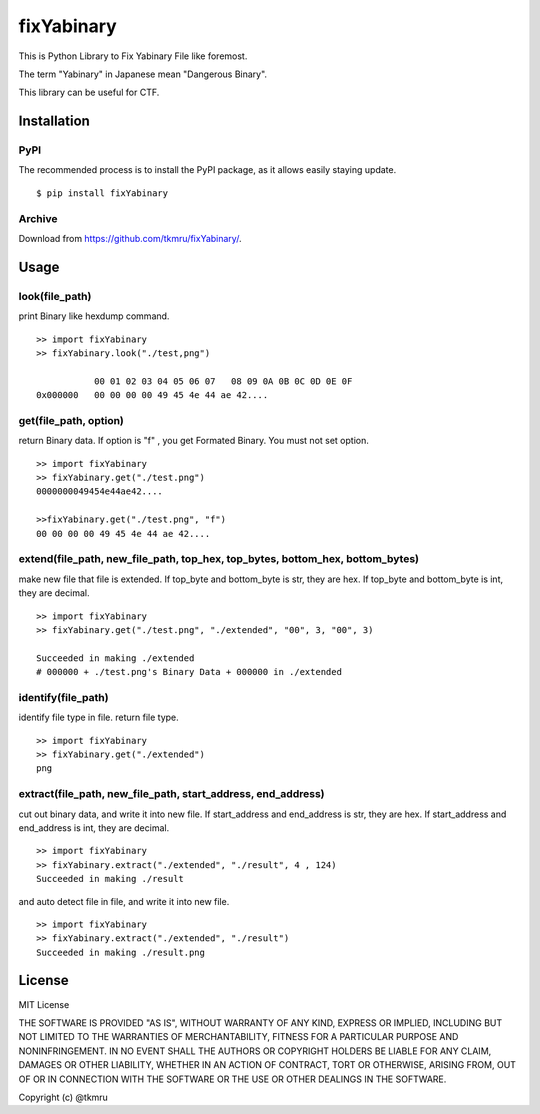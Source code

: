 ===========
fixYabinary
===========

This is Python Library to Fix Yabinary File like foremost.

The term "Yabinary" in Japanese mean "Dangerous Binary".

This library can be useful for CTF.


Installation
============

----
PyPI
----
The recommended process is to install the PyPI package, as it allows easily staying update.

::

    $ pip install fixYabinary

-------
Archive
-------
Download from https://github.com/tkmru/fixYabinary/.



Usage
=====

---------------
look(file_path)
---------------

print Binary like hexdump command.

::

    >> import fixYabinary
    >> fixYabinary.look("./test,png")

               00 01 02 03 04 05 06 07   08 09 0A 0B 0C 0D 0E 0F
    0x000000   00 00 00 00 49 45 4e 44 ae 42....


----------------------
get(file_path, option)
----------------------

return Binary data. If option is "f" , you get Formated Binary.
You must not set option.

::

    >> import fixYabinary
    >> fixYabinary.get("./test.png")
    0000000049454e44ae42....

    >>fixYabinary.get("./test.png", "f")
    00 00 00 00 49 45 4e 44 ae 42....

------------------------------------------------------------------------------
extend(file_path, new_file_path, top_hex, top_bytes, bottom_hex, bottom_bytes)
------------------------------------------------------------------------------

make new file that file is extended.
If top_byte and bottom_byte is str, they are hex.
If top_byte and bottom_byte is int, they are decimal.

::

    >> import fixYabinary
    >> fixYabinary.get("./test.png", "./extended", "00", 3, "00", 3)

    Succeeded in making ./extended
    # 000000 + ./test.png's Binary Data + 000000 in ./extended  

-------------------
identify(file_path)
-------------------

identify file type in file. return file type.

::

    >> import fixYabinary
    >> fixYabinary.get("./extended")
    png

-------------------------------------------------------------
extract(file_path, new_file_path, start_address, end_address)
-------------------------------------------------------------

cut out binary data, and write it into new file.
If start_address and end_address is str, they are hex.
If start_address and end_address is int, they are decimal.

::

    >> import fixYabinary
    >> fixYabinary.extract("./extended", "./result", 4 , 124)
    Succeeded in making ./result

and auto detect file in file, and write it into new file.

::

    >> import fixYabinary
    >> fixYabinary.extract("./extended", "./result")
    Succeeded in making ./result.png




License
=======

MIT License

THE SOFTWARE IS PROVIDED "AS IS", WITHOUT WARRANTY OF ANY KIND, EXPRESS OR IMPLIED, INCLUDING BUT NOT LIMITED TO THE WARRANTIES OF MERCHANTABILITY, FITNESS FOR A PARTICULAR PURPOSE AND NONINFRINGEMENT. IN NO EVENT SHALL THE AUTHORS OR COPYRIGHT HOLDERS BE LIABLE FOR ANY CLAIM, DAMAGES OR OTHER LIABILITY, WHETHER IN AN ACTION OF CONTRACT, TORT OR OTHERWISE, ARISING FROM, OUT OF OR IN CONNECTION WITH THE SOFTWARE OR THE USE OR OTHER DEALINGS IN THE SOFTWARE.

Copyright (c) @tkmru 